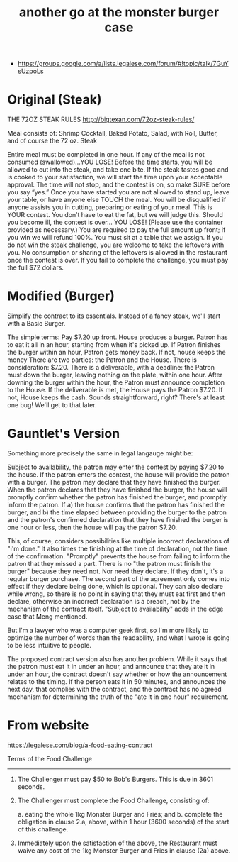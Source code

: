 #+TITLE: another go at the monster burger case

- https://groups.google.com/a/lists.legalese.com/forum/#!topic/talk/7GuYsUzpoLs

* Original (Steak)

THE 72OZ STEAK RULES
http://bigtexan.com/72oz-steak-rules/

Meal consists of: Shrimp Cocktail, Baked Potato, Salad, with Roll, Butter, and of course the 72 oz. Steak

Entire meal must be completed in one hour. If any of the meal is not consumed (swallowed)…YOU LOSE!
Before the time starts, you will be allowed to cut into the steak, and take one bite. If the steak tastes good and is cooked to your satisfaction, we will start the time upon your acceptable approval. The time will not stop, and the contest is on, so make SURE before you say “yes.”
Once you have started you are not allowed to stand up, leave your table, or have anyone else TOUCH the meal.
You will be disqualified if anyone assists you in cutting, preparing or eating of your meal. This is YOUR contest.
You don’t have to eat the fat, but we will judge this.
Should you become ill, the contest is over… YOU LOSE! (Please use the container provided as necessary.)
You are required to pay the full amount up front; if you win we will refund 100%.
You must sit at a table that we assign.
If you do not win the steak challenge, you are welcome to take the leftovers with you.
No consumption or sharing of the leftovers is allowed in the restaurant once the contest is over.
If you fail to complete the challenge, you must pay the full $72 dollars.


* Modified (Burger)

Simplify the contract to its essentials. Instead of a fancy steak, we'll start with a Basic Burger.

The simple terms: Pay $7.20 up front. House produces a burger. Patron has to eat it all in an hour, starting from when it's picked up. If Patron finishes the burger within an hour, Patron gets money back. If not, house keeps the money
There are two parties: the Patron and the House.
There is consideration: $7.20.
There is a deliverable, with a deadline: the Patron must down the burger, leaving nothing on the plate, within one hour.
After downing the burger within the hour, the Patron must announce completion to the House.
If the deliverable is met, the House pays the Patron $7.20.
If not, House keeps the cash.
Sounds straightforward, right? There's at least one bug! We'll get to that later.

* Gauntlet's Version

Something more precisely the same in legal langauge might be:

Subject to availability, the patron may enter the contest by paying $7.20 to the house.
If the patron enters the contest, the house will provide the patron with a burger.
The patron may declare that they have finished the burger.
When the patron declares that they have finished the burger, the house will promptly confirm whether the patron has finished the burger, and promptly inform the patron.
If
a) the house confirms that the patron has finished the burger, and
b) the time elapsed between providing the burger to the patron and the patron's confirmed declaration that they have finished the burger is one hour or less,
then the house will pay the patron $7.20.


This, of course, considers possibilities like multiple incorrect declarations of "i'm done." It also times the finishing at the time of declaration, not the time of the confirmation. "Promptly" prevents the house from failing to inform the patron that they missed a part.  There is no "the patron must finish the burger" because they need not.  Nor need they declare. If they don't, it's a regular burger purchase. The second part of the agreement only comes into effect if they declare being done, which is optional. They can also declare while wrong, so there is no point in saying that they must eat first and then declare, otherwise an incorrect declaration is a breach, not by the mechanism of the contract itself. "Subject to availability" adds in the edge case that Meng mentioned.

But I'm a lawyer who was a computer geek first, so I'm more likely to optimize the number of words than the readability, and what I wrote is going to  be less intuitive to people.

The proposed contract version also has another problem. While it says that the patron must eat it in under an hour, and announce that they ate it in under an hour, the contract doesn't say whether or how the announcement relates to the timing. If the person eats it in 50 minutes, and announces the next day, that complies with the contract, and the contract has no agreed mechanism for determining the truth of the "ate it in one hour" requirement.

* From website

https://legalese.com/blog/a-food-eating-contract

Terms of the Food Challenge
------------------------------------

1. The Challenger must pay $50 to Bob's Burgers.  This is due in 3601 seconds.
2. The Challenger must complete the Food Challenge, consisting of:
    
   a. eating the whole 1kg Monster Burger and Fries; and
   b. complete the obligation in clause 2.a, above, within 1 hour (3600 seconds) of the start of this challenge.

3. Immediately upon the satisfaction of the above, the Restaurant must waive any cost of the 1kg Monster Burger and Fries in clause (2a) above.

